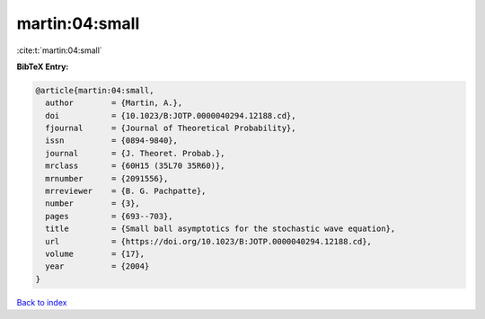 martin:04:small
===============

:cite:t:`martin:04:small`

**BibTeX Entry:**

.. code-block:: bibtex

   @article{martin:04:small,
     author        = {Martin, A.},
     doi           = {10.1023/B:JOTP.0000040294.12188.cd},
     fjournal      = {Journal of Theoretical Probability},
     issn          = {0894-9840},
     journal       = {J. Theoret. Probab.},
     mrclass       = {60H15 (35L70 35R60)},
     mrnumber      = {2091556},
     mrreviewer    = {B. G. Pachpatte},
     number        = {3},
     pages         = {693--703},
     title         = {Small ball asymptotics for the stochastic wave equation},
     url           = {https://doi.org/10.1023/B:JOTP.0000040294.12188.cd},
     volume        = {17},
     year          = {2004}
   }

`Back to index <../By-Cite-Keys.html>`_
